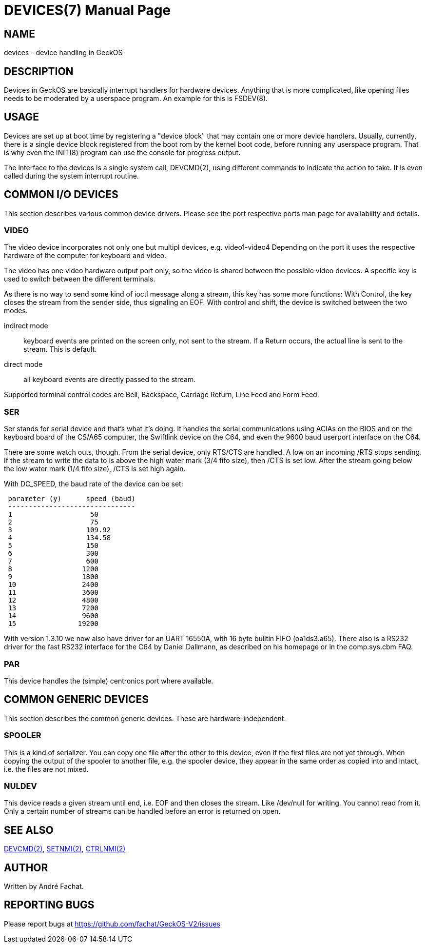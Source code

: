 = DEVICES(7)
:doctype: manpage

== NAME
devices - device handling in GeckOS

== DESCRIPTION
Devices in GeckOS are basically interrupt handlers for hardware devices. Anything that is more complicated, like
opening files needs to be moderated by a userspace program. An example for this is FSDEV(8).

== USAGE
Devices are set up at boot time by registering a "device block" that may contain one or more device handlers. 
Usually, currently, there is a single device block registered from the boot rom by the kernel boot code, before 
running any userspace program. That is why even the INIT(8) program can use the console for progress output.

The interface to the devices is a single system call, DEVCMD(2), using different commands to indicate the
action to take. It is even called during the system interrupt routine.

== COMMON I/O DEVICES
This section describes various common device drivers.
Please see the port respective ports man page for availability and details.

=== VIDEO
The video device incorporates not only one but multipl devices, e.g. video1-video4
Depending on the port it uses the respective hardware of the computer for
keyboard and video.

The video has one video hardware output port only, so the video is shared
between the possible video devices. A specific key is used to switch between
the different terminals. 

As there is no way to send some kind of ioctl
message along a stream, this key has some more functions:
With Control, the key closes the stream from the sender side, thus signaling an EOF. 
With control and shift, the device is switched between the two modes.

indirect mode:: 
	keyboard events are printed on the
	screen only, not sent to the stream. If a Return occurs, the actual
	line is sent to the stream. This is default.
direct mode:: 
	all keyboard events are directly
	passed to the stream.

Supported terminal control codes are Bell, Backspace, Carriage Return,
Line Feed and Form Feed.

=== SER
Ser stands for serial device and that's what it's doing. It handles the
serial communications using ACIAs on the BIOS and on the keyboard board of the CS/A65
computer, the Swiftlink device on the C64, and even the 9600 baud userport interface on the C64. 

There are some watch outs, though. From the serial device, only RTS/CTS are handled.
A low on an incoming /RTS stops sending. If the stream to write the data
to is above the high water mark (3/4 fifo size), then /CTS is set low.
After the stream going below the low water mark (1/4 fifo size), /CTS
is set high again.

With DC_SPEED, the baud rate of the device can be set:

----
 parameter (y)      speed (baud)
 -------------------------------
 1                   50
 2                   75
 3                  109.92
 4                  134.58
 5                  150
 6                  300
 7                  600
 8                 1200
 9                 1800
 10                2400
 11                3600
 12                4800
 13                7200
 14                9600
 15               19200
----

With version 1.3.10 we now also have driver for an UART 16550A, with 16
byte builtin FIFO (oa1ds3.a65). There also is a RS232 driver for the
fast RS232 interface for the C64 by Daniel Dallmann, as
described on his homepage or in the comp.sys.cbm FAQ.

=== PAR
This device handles the (simple) centronics port where available.

== COMMON GENERIC DEVICES
This section describes the common generic devices. These are hardware-independent.

=== SPOOLER
This is a kind of serializer. You can copy one file after the other
to this device, even if the first files are not yet through. When copying
the output of the spooler to another file, e.g. the spooler
device, they appear in the same order as copied into and intact, i.e.
the files are not mixed.

=== NULDEV
This device reads a given stream until end, i.e. EOF and then closes
the stream. Like /dev/null for writing. You cannot read from it. Only
a certain number of streams can be handled before an error is returned
on open.

== SEE ALSO
link:kernel/DEVCMD.2.adoc[DEVCMD(2)],
link:kernel/SETNMI.2.adoc[SETNMI(2)],
link:kernel/CTRLNMI.2.adoc[CTRLNMI(2)]

== AUTHOR
Written by André Fachat.

== REPORTING BUGS
Please report bugs at https://github.com/fachat/GeckOS-V2/issues

